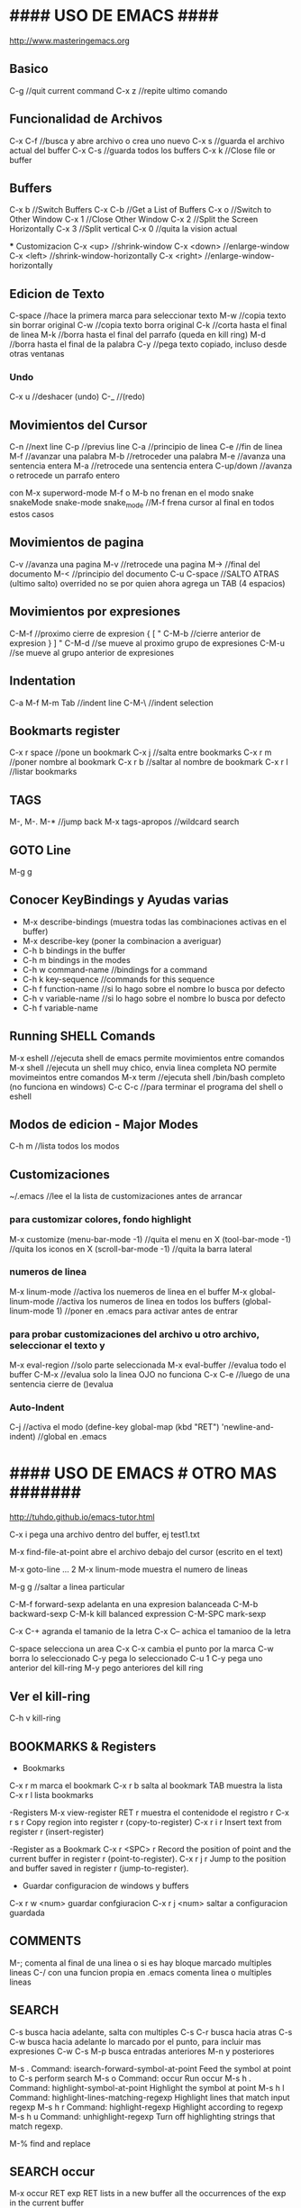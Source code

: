 * #### USO DE EMACS #### 
   http://www.masteringemacs.org

** Basico
   C-g      //quit current command
   C-x z    //repite ultimo comando

** Funcionalidad de Archivos
   C-x C-f 	  //busca y abre archivo o crea uno nuevo
   C-x s	  //guarda el archivo actual del buffer
   C-x C-s	  //guarda todos los buffers
   C-x k	  //Close file or buffer

** Buffers
   C-x b	  //Switch Buffers
   C-x C-b	  //Get a List of Buffers
   C-x o	  //Switch to Other Window
   C-x 1	  //Close Other Window
   C-x 2	  //Split the Screen Horizontally
   C-x 3          //Split vertical
   C-x 0          //quita la vision actual
   
   *** Customizacion
   C-x <up>        //shrink-window
   C-x <down>      //enlarge-window
   C-x <left>      //shrink-window-horizontally
   C-x <right>     //enlarge-window-horizontally


** Edicion de Texto
   C-space	   //hace la primera marca para seleccionar texto
   M-w	           //copia texto sin borrar original
   C-w	           //copia texto borra original
   C-k             //corta hasta el final de linea
   M-k	           //borra hasta el final del parrafo (queda en kill ring)
   M-d             //borra hasta el final de la palabra
   C-y 	           //pega texto copiado, incluso desde otras ventanas
   
*** Undo
   C-x u	    //deshacer (undo)
   C-_ 	            //(redo)

** Movimientos del Cursor
   C-n	      //next line
   C-p	      //previus line
   C-a	      //principio de linea
   C-e	      //fin de linea
   M-f	      //avanzar una palabra
   M-b	      //retroceder una palabra
   M-e	      //avanza una sentencia entera
   M-a	      //retrocede una sentencia entera
   C-up/down  //avanza o retrocede un parrafo entero

   con M-x superword-mode M-f o M-b no frenan en el modo snake
    snakeMode
    snake-mode
    snake_mode    //M-f frena cursor al final en todos estos casos

** Movimientos de pagina
   C-v	          //avanza una pagina
   M-v	          //retrocede una pagina
   M->	          //final del documento
   M-<	          //principio del documento
   C-u C-space    //SALTO ATRAS (ultimo salto)
    overrided no se por quien ahora agrega un TAB (4 espacios)


** Movimientos por expresiones
   C-M-f          //proximo cierre de expresion { [ "
   C-M-b          //cierre anterior de expresion } ] "
   C-M-d          //se mueve al proximo grupo de expresiones
   C-M-u          //se mueve al grupo anterior de expresiones
   
** Indentation
   C-a M-f
   M-m
   Tab		//indent line
   C-M-\	//indent selection

** Bookmarts register
   C-x r space	//pone un bookmark
   C-x j 	//salta entre bookmarks
   C-x r m	//poner nombre al bookmark
   C-x r b	//saltar al nombre de bookmark
   C-x r l	//listar bookmarks


** TAGS
   M-,
   M-.
   M-*			//jump back
   M-x tags-apropos    	//wildcard search

** GOTO Line
   M-g g


** Conocer KeyBindings y Ayudas varias
   - M-x describe-bindings (muestra todas las combinaciones activas en el buffer)
   - M-x describe-key (poner la combinacion a averiguar)
   - C-h b bindings in the buffer
   - C-h m bindings in the modes
   - C-h w command-name  //bindings for a command
   - C-h k key-sequence  //commands for this sequence
   - C-h f function-name //si lo hago sobre el nombre lo busca por defecto
   - C-h v variable-name //si lo hago sobre el nombre lo busca por defecto
   - C-h f variable-name

** Running SHELL Comands
   M-x eshell  //ejecuta shell de emacs permite movimientos entre comandos
   M-x shell   //ejecuta un shell muy chico, envia linea completa NO permite movimeintos entre comandos
   M-x term    //ejecuta shell /bin/bash completo (no funciona en windows)
   C-c C-c     //para terminar el programa del shell o eshell
   
** Modos de edicion - Major Modes
   C-h m	     	 //lista todos los modos

** Customizaciones
~/.emacs	    //lee el la lista de customizaciones antes de arrancar

*** para customizar colores, fondo highlight
    M-x customize
    (menu-bar-mode -1)	//quita el menu en X
    (tool-bar-mode -1)	//quita los iconos en X
    (scroll-bar-mode -1)	//quita la barra lateral

*** numeros de linea
    M-x linum-mode	 	//activa los nuemeros de linea en el buffer
    M-x global-linum-mode	//activa los numeros de linea en todos los buffers
    (global-linum-mode 1)	//poner en .emacs para activar antes de entrar

*** para probar customizaciones del archivo u otro archivo, seleccionar el texto y
    M-x eval-region		     //solo parte seleccionada
    M-x eval-buffer		     //evalua todo el buffer
    C-M-x 			     //evalua solo la linea OJO no funciona
    C-x C-e    //luego de una sentencia cierre de ()evalua

*** Auto-Indent
    C-j	//activa el modo
    (define-key global-map (kbd "RET") 'newline-and-indent)	//global en .emacs



* #### USO DE EMACS # OTRO MAS ####### 
  http://tuhdo.github.io/emacs-tutor.html

  C-x i pega una archivo dentro del buffer, ej test1.txt

  M-x find-file-at-point abre el archivo debajo del cursor (escrito en el text)

  M-x goto-line   ...  2
  M-x linum-mode       muestra el numero de lineas
  
  M-g g    //saltar a linea particular

  C-M-f forward-sexp adelanta en una expresion balanceada
  C-M-b backward-sexp
  C-M-k kill balanced expression
  C-M-SPC mark-sexp

  C-x C-+ agranda el tamanio de la letra
  C-x C-- achica el tamanioo de la letra
  
  C-space selecciona un area
  C-x C-x cambia el punto por la marca
  C-w borra lo seleccionado
  C-y pega lo seleccionado
  C-u 1 C-y pega uno anterior del kill-ring
  M-y pego anteriores del kill ring

** Ver el kill-ring
   C-h v kill-ring

** BOOKMARKS & Registers
   - Bookmarks
   C-x r m marca el bookmark
   C-x r b salta al bookmark TAB muestra la lista
   C-x r l lista bookmarks

   -Registers
   M-x view-register RET r  muestra el contenidode el registro r
   C-x r s r  Copy region into register r (copy-to-register) 
   C-x r i r  Insert text from register r (insert-register)

   -Register as a Bookmark
   C-x r <SPC> r  Record the position of point and the current buffer in register r (point-to-register). 
   C-x r j r  Jump to the position and buffer saved in register r (jump-to-register).

   - Guardar configuracion de windows y buffers
   C-x r w <num>    guardar confgiuracion
   C-x r j <num>    saltar a configuracion guardada
   
** COMMENTS
   M-; comenta al final de una linea o si es hay bloque marcado multiples lineas
   C-/ con una funcion propia en .emacs comenta linea o multiples lineas
   
** SEARCH
   C-s busca hacia adelante, salta con multiples C-s
   C-r busca hacia atras
   C-s C-w busca hacia adelante lo marcado por el punto, para incluir mas expresiones C-w
   C-s M-p busca entradas anteriores M-n y posteriores

   M-s .	Command: isearch-forward-symbol-at-point
                Feed the symbol at point to C-s
                perform search
   M-s o	Command: occur
                Run occur
   M-s h .	Command: highlight-symbol-at-point
                Highlight the symbol at point
   M-s h l	Command: highlight-lines-matching-regexp
                Highlight lines that match input regexp
   M-s h r	Command: highlight-regexp
                Highlight according to regexp
   M-s h u	Command: unhighlight-regexp
                Turn off highlighting strings that match
                regexp.

   M-% find and replace

** SEARCH occur
   M-x occur RET exp RET lists in a new buffer all the occurrences of the exp in the current buffer

** SEARCH IMenu
   M-x imenu	//saltar entre funciones del buffer
       TAB muestra en otro buffer las posibles opciones
       si elijo una por ejemplo m salta directo a main
       
       en python primero debo elegir la clase y luego va a la funcion

** #### FILE MANAGER WITH DIRED ####
   //3 formas de arrancarlo
   M-x dired
   C-x d arranca Dired en el directorio seleccionado
   C-x 4 d arranca Dired en el directorio seleccionado en otra ventana
   C-x C-f selecciona directorio para entrar con Dired
   q termina Dired
   
   n move below
   p move above
   C-s buscar con I-search
   
   f, e, RET open file at pointer
   o abrir en otra ventana
   C-o abrir en otra ventana pero no ir a la ventana
   ( listar menos informacion en el directorio
   g renueva lista
   
   d marca el archivo para borrarlo
   u desmarca archivos
   x ejecuta el borrado
   #### END DIRED ####

** #### FILE MANAGER WITH IBUFFER ####
   - Con C-x C-b aparece el ibuffer con todos los buffers que se estan usando
      incluso los que utiliza dired (mas arriba)
   - En la lista puedo buscar, ENT para elegir alguno
      d para marcar los buffers para kill, x ejecuta
   - k marca los buffers pero no hace kill, solo los saca de la lista
   - g igual que con dired actualiza la lista

** #### IDO-MODE ####
   en .emacs
      (require 'ido)
      (ido-mode t)

   //cuando trae problemas, como para crear archivo nuevo,
   C-j crea archivo con el nombre elegido (no el recomendado)
   C-f vuelve al modo find-file (without-ido-mode)
   #### END IDO-MODE ####

** #### MULTIPLE CURSORS ####
   https://github.com/magnars/multiple-cursors.el

   M-x mc/...
   ej. pinto o marco un area (palabra)
   M-x mc/mark-more-like-this-extend  y voy marcando con las flechas
   C-g deja de marcar y pasa a cursores que puedo usar todos juntos!
   //hice un override de kbd, ahora pintar letra o palabra
   C-}
   #### END MULTIPLE CURSORS ####
   
** ### Funcionalidad de paquetes
   #listar paquetes desde ELPA (por defecto)
   M-x list-packages      //'i' para marcar 'u' desmarcar 'x' hacer install
   
   #mas cantidad de repositorios, colocar esto en .emacs
   (require 'package)
   (add-to-list 'package-archives '("melpa" . "http://melpa.org/packages/"))
   
   #cuando voy a activar los paquetes
   (package-initialize)

   #list of installed .emacs.d/elpa/*
   better-defaults
   material-theme

** #### FUNCIONALIDADES CC-MODE (major mode) ####
*** Indentation
    TAB en un renglon o region
    C-M-q (c-indent-exp) //Indents an entire balanced brace or parenthesis expression
    C-c C-q (c-indent-defun) //Indents the entire top-level function

    C-M-h (c-mark-function)

*** Comments (overrided)
    C-/  linea o region seleccionada comenta en c++ "//"

*** Movements Command
    C-M-a (c-beginning-of-defun)
    C-M-e (c-end-of-defun)

    M-a (c-beginning-of-statement)
    M-e (c-end-of-statement)

    C-c C-u (c-up-conditional)
        M-x c-up-conditional-with-else
        M-x c-down-conditional
        M-x c-down-conditional-with-else
    C-c C-p (c-backward-conditional)
    C-c C-n (c-forward-conditional)
        M-x c-backward-into-nomenclature
        M-x c-forward-into-nomenclature
    C-a overrided comienzo de linea o texto
    C-backspace hungry delete backwards (borra word anteriro y todos los espacios)
    C-delete hungry delete forwards (borra word posterior y todos los espacios)

*** Styles
    C-c . style-name <RET>

*** HideIfDef minor-mode
    M-x hide-ifdef-mode
    M-x hide-ifdefs         (oculta las definiciones que no son validas)

    C-c @           Prefix Command
    C-c @ C-d       hide-ifdef-block
    C-c @ C-q       hide-ifdef-toggle-read-only
    C-c @ C-s       show-ifdef-block
    C-c @ C-w       hide-ifdef-toggle-shadowing
    C-c @ D         hide-ifdef-set-define-alist
    C-c @ U         hide-ifdef-use-define-alist
    C-c @ d         hide-ifdef-define
    C-c @ h         hide-ifdefs
    C-c @ s         show-ifdefs
    C-c @ u         hide-ifdef-undef

** #### FUNCIONALIDAD EN PYTHON-MODE ####
*** Movimientos
    C-M-a me adelanta una funcion
    C-M-e atrasa una funcion
    C-M-n adelanta una expresion balanceada ([{
    C-M-p me atrasa una expresion balanceada }])
    //C-M-f me adelanta un condicional if: elif: else:
    //C-M-b me atrasa un condicional 
    M-a me adelanta un condicional if: elif: else:
    M-e me atrasa un condicional if: elif: else:

    con M-x superword-mode M-f o M-b no frenan en el modo snake
     snakeMode
     snake-mode
     snake_mode    //M-f frena cursor al final en todos estos casos

*** Seleccion
    C-M-SPC selecciona todo el bloque de la expresion (el punto en la primera letra de la exp)
    C-M-k borra toda la expresion (el punto en la primera letra de la exp)

*** Imenu
    M-x imenu
    con TAB me da las opciones, si la funcioesta dentro de la clase primero debo
    elegir la clase, despues lista las funciones

** #### USO GNU Global, funciona muy bien en linea de comandos!!! ####
   M-x ggtags-mode activa el modo o lo desactiva
   M-x ggtags-create-tags si el directorio-proyecto no tiene GTAGS
   M-x ggtags- TAB funciones disponibles
   M-x ggtags-find-file nombre.c busca y abre el archivo dentro del proyecto
   si en cualquier busqueda hay varios archivos/definiciones/declaraciones M-n M-p me mueve dentro de esas
   
   M-. salta entre definiciones y declaraciones
   M-* vuelve atras los saltos

** #### SUBLIMITY MODE ####
   M-x sublimity-mode
    agrega minimap

** DOCS
*** docs gnu-global
    https://www.gnu.org/software/global/globaldoc_toc.html
    https://github.com/leoliu/ggtags
    #ver despues para python con pygments
    #bajo paquete ggtags de melpa-stable

*** docs generales
    http://ergoemacs.org/emacs/effective_emacs.html
    https://www.emacswiki.org/emacs/IndentingC
    https://www.gnu.org/software/emacs/manual/
    https://www.gnu.org/software/emacs/manual/html_mono/ccmode.html
    http://pragmaticemacs.com/emacs/multiple-cursors/


